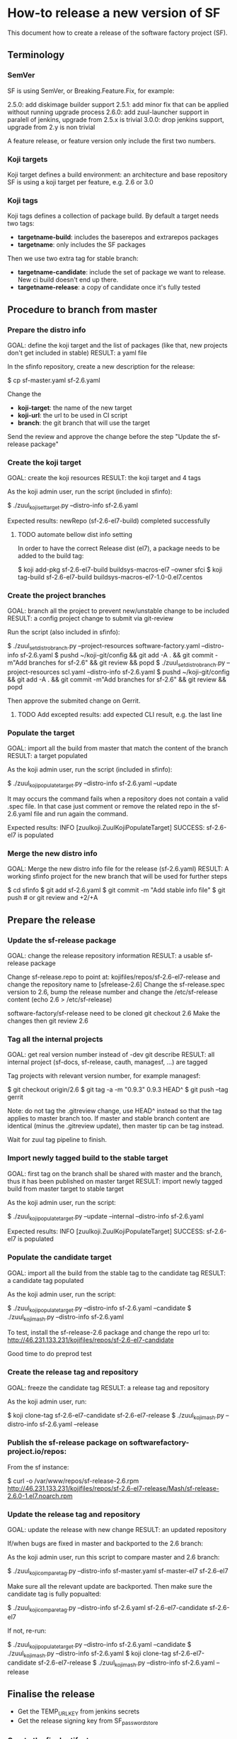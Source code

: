 * How-to release a new version of SF

This document how to create a release of the software factory project (SF).

** Terminology
*** SemVer

SF is using SemVer, or Breaking.Feature.Fix, for example:

2.5.0: add diskimage builder support
2.5.1: add minor fix that can be applied without running upgrade process
2.6.0: add zuul-launcher support in paralell of jenkins, upgrade from 2.5.x is trivial
3.0.0: drop jenkins support, upgrade from 2.y is non trivial

A feature release, or feature version only include the first two numbers.

*** Koji targets

Koji target defines a build environment: an architecture and base repository
SF is using a koji target per feature, e.g. 2.6 or 3.0

*** Koji tags

Koji tags defines a collection of package build. By default a target needs two tags:
  - *targetname-build*: includes the baserepos and extrarepos packages
  - *targetname*: only includes the SF packages

Then we use two extra tag for stable branch:

  - *targetname-candidate*: include the set of package we want to release. New ci build doesn't end up there.
  - *targetname-release*: a copy of candidate once it's fully tested

** Procedure to branch from master
*** Prepare the distro info

GOAL: define the koji target and the list of packages (like that, new projects don't get included in stable)
RESULT: a yaml file

In the sfinfo repository, create a new description for the release:

$ cp sf-master.yaml sf-2.6.yaml

Change the
 - *koji-target*: the name of the new target
 - *koji-url*: the url to be used in CI script
 - *branch*: the git branch that will use the target

Send the review and approve the change before the step "Update the sf-release package"

*** Create the koji target

GOAL: create the koji resources
RESULT: the koji target and 4 tags

As the koji admin user, run the script (included in sfinfo):

$ ./zuul_koji_set_target.py --distro-info sf-2.6.yaml

Expected results: newRepo (sf-2.6-el7-build) completed successfully

**** TODO automate bellow dist info setting
In order to have the correct Release dist (el7), a package needs to be added to the build tag:

$ koji add-pkg sf-2.6-el7-build buildsys-macros-el7 --owner sfci
$ koji tag-build sf-2.6-el7-build buildsys-macros-el7-1.0-0.el7.centos

*** Create the project branches

GOAL: branch all the project to prevent new/unstable change to be included
RESULT: a config project change to submit via git-review

Run the script (also included in sfinfo):

$ ./zuul_set_distro_branch.py --project-resources software-factory.yaml --distro-info sf-2.6.yaml
$ pushd ~/koji-git/config && git add -A . && git commit -m"Add branches for sf-2.6" && git review && popd
$ ./zuul_set_distro_branch.py --project-resources scl.yaml --distro-info sf-2.6.yaml
$ pushd ~/koji-git/config && git add -A . && git commit -m"Add branches for sf-2.6" && git review && popd

Then approve the submited change on Gerrit.

**** TODO Add excepted results: add expected CLI result, e.g. the last line

*** Populate the target

GOAL: import all the build from master that match the content of the branch
RESULT: a target populated

As the koji admin user, run the script (included in sfinfo):

$ ./zuul_koji_populate_target.py --distro-info sf-2.6.yaml --update

It may occurs the command fails when a repository does not contain a
valid .spec file. In that case just comment or remove the related repo
in the sf-2.6.yaml file and run again the command.

Expected results: INFO  [zuulkoji.ZuulKojiPopulateTarget] SUCCESS: sf-2.6-el7 is populated

*** Merge the new distro info

GOAL: Merge the new distro info file for the release (sf-2.6.yaml)
RESULT: A working sfinfo project for the new branch that will be used for further steps

$ cd sfinfo
$ git add sf-2.6.yaml
$ git commit -m "Add stable info file"
$ git push # or git review and +2/+A

** Prepare the release
*** Update the sf-release package

GOAL: change the release repository information
RESULT: a usable sf-release package

Change sf-release.repo to point at: kojifiles/repos/sf-2.6-el7-release
and change the repository name to [sfrelease-2.6]
Change the sf-release.spec version to 2.6, bump the release number
and change the /etc/sf-release content (echo 2.6 > /etc/sf-release)

software-factory/sf-release need to be cloned
git checkout 2.6
Make the changes
then git review 2.6

*** Tag all the internal projects

GOAL: get real version number instead of -dev git describe
RESULT: all internal project (sf-docs, sf-release, cauth, managesf, ...) are tagged

Tag projects with relevant version number, for example managesf:

$ git checkout origin/2.6
$ git tag -a -m "0.9.3" 0.9.3 HEAD^
$ git push --tag gerrit

Note: do not tag the .gitreview change, use HEAD^ instead so that the tag applies
      to master branch too. If master and stable branch content are identical
      (minus the .gitreview update), then master tip can be tag instead.

Wait for zuul tag pipeline to finish.

*** Import newly tagged build to the stable target

GOAL: first tag on the branch shall be shared with master and the branch, thus it has been published on master target
RESULT: import newly tagged build from master target to stable target

As the koji admin user, run the script:

$ ./zuul_koji_populate_target.py --update --internal --distro-info sf-2.6.yaml

Expected results: INFO  [zuulkoji.ZuulKojiPopulateTarget] SUCCESS: sf-2.6-el7 is populated

*** Populate the candidate target

GOAL: import all the build from the stable tag to the candidate tag
RESULT: a candidate tag populated

As the koji admin user, run the script:

$ ./zuul_koji_populate_target.py --distro-info sf-2.6.yaml --candidate
$ ./zuul_koji_mash.py --distro-info sf-2.6.yaml

To test, install the sf-release-2.6 package and change the repo url to:
http://46.231.133.231/kojifiles/repos/sf-2.6-el7-candidate

Good time to do preprod test

*** Create the release tag and repository

GOAL: freeze the candidate tag
RESULT: a release tag and repository

As the koji admin user, run:

$ koji clone-tag sf-2.6-el7-candidate sf-2.6-el7-release
$ ./zuul_koji_mash.py --distro-info sf-2.6.yaml --release

*** Publish the sf-release package on softwarefactory-project.io/repos:

From the sf instance:

$ curl -o /var/www/repos/sf-release-2.6.rpm http://46.231.133.231/kojifiles/repos/sf-2.6-el7-release/Mash/sf-release-2.6.0-1.el7.noarch.rpm

*** Update the release tag and repository

GOAL: update the release with new change
RESULT: an updated repository

If/when bugs are fixed in master and backported to the 2.6 branch:

As the koji admin user, run this script to compare master and 2.6 branch:

$ ./zuul_koji_compare_tag.py --distro-info sf-master.yaml sf-master-el7 sf-2.6-el7

Make sure all the relevant update are backported. Then make sure the candidate tag
is fully popualted:

$ ./zuul_koji_compare_tag.py --distro-info sf-2.6.yaml sf-2.6-el7-candidate sf-2.6-el7

If not, re-run:

$ ./zuul_koji_populate_target.py --distro-info sf-2.6.yaml --candidate
$ ./zuul_koji_mash.py --distro-info sf-2.6.yaml
$ koji clone-tag sf-2.6-el7-candidate sf-2.6-el7-release
$ ./zuul_koji_mash.py --distro-info sf-2.6.yaml --release

** Finalise the release

- Get the TEMP_URL_KEY from jenkins secrets
- Get the release signing key from SF_password_store

*** Create the final artifacts

$ git clone https://softwarefactory-project.io/r/software-factory/sf-elements
$ pushd sf-elements
$ SF_RELEASE=2.6 ./scripts/create_sf_image.sh
$ popd

$ pushd sf-config
$ git fetch -a && git checkout 2.6
$ popd

$ git clone https://softwarefactory-project.io/r/software-factory/sf-heat-templates
$ pushd sf-heat-templates
$ ./render.py --arch ../sf-config/refarch/minimal.yaml --version 2.6
$ ./render.py --arch ../sf-config/refarch/allinone.yaml --version 2.6
$ ./render.py --arch ../sf-config/refarch/distributed.yaml --version 2.6
$ popd

$ mkdir release-2.6
$ pushd release-2.6
$ mv ../sf-elements/sf-2.6.qcow2 ../sf-heat-templates/*.hot .
$ popd

*** Sign the digest

$ pushd release-2.6
$ sha256sum * > sf-2.6.digest
$ gpg -u release@softwarefactory-project.io --clearsign sf-2.6.digest
$ mv sf-2.6.digest.asc sf-2.6.digest
$ popd


*** Upload artifacts

$ pushd release-2.6
$ TEMP_URL_KEY="***"
$ SWIFT_BASE_URL="http://46.231.132.68:8080"
$ SWIFT_ACCOUNT="b50e80d3969f441a8b7b1fe831003e0a"
$ SWIFT_IMAGE_CONTAINER="sf-images"
$ for OBJECT in *; do
    OBJECT=`echo $OBJECT | sed 's|^\./||'`
    SWIFT_PATH="/v1/AUTH_${SWIFT_ACCOUNT}/${SWIFT_IMAGE_CONTAINER}/${OBJECT}"
    TEMPURL=`swift tempurl PUT 900 ${SWIFT_PATH} ${TEMP_URL_KEY}`
    curl -f -i -X PUT --upload-file "$OBJECT" "${SWIFT_BASE_URL}${TEMPURL}" && echo -n '.' || { echo 'Fail !'; exit 1; }
  done
$ popd

*** Deploy for test day

$ git clone https://softwarefactory-project.io/r/software-factory/sf-ci
$ pushd sf-ci
$ ansible-playbook -M modules/ -e sf_version=2.6 -v playbooks/deploy-heat.yml
$ popd

*** Generate changelog

**** TODO: need a script to compare package from previous version

In the meantime, look at git logs and generate a changelog manually...

Check what package changed since the last release:

$ ./zuul_koji_compare_tag.py --distro sf-master.yaml sf-2.5-el7-release sf-2.6-el7-release

For example, for sf-config, run:

$ report  --no-show-source --version 2.6.0

*** Send announce

**** TODO: have a template ready to include
 - changelog
 - packages diff
 - digest
 ...
In the meantime, look at previous announce and reproduce

*** Update sf-upgrade test

$ git clone https://softwarefactory-project.io/r/config
$ pushd config
$ vim jobs/softwarefactory.yaml # change version: of 'sf-ci-{type}-{arch}' upgrade type
$ git commit -m "sf: update upgrade version of sf-ci"
$ git review
$ popd
